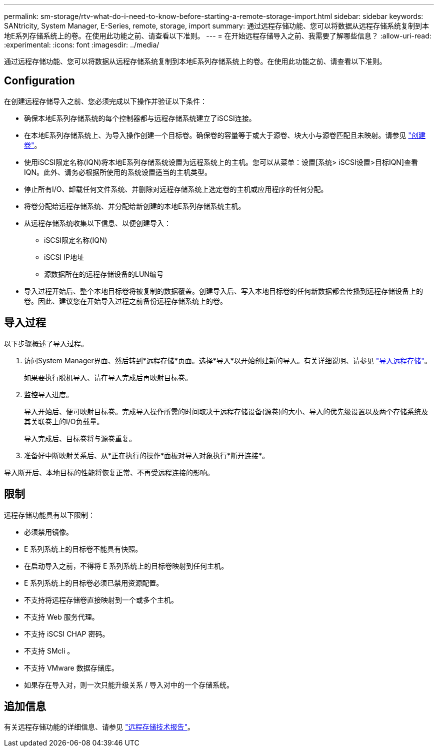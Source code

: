 ---
permalink: sm-storage/rtv-what-do-i-need-to-know-before-starting-a-remote-storage-import.html 
sidebar: sidebar 
keywords: SANtricity, System Manager, E-Series, remote, storage, import 
summary: 通过远程存储功能、您可以将数据从远程存储系统复制到本地E系列存储系统上的卷。在使用此功能之前、请查看以下准则。 
---
= 在开始远程存储导入之前、我需要了解哪些信息？
:allow-uri-read: 
:experimental: 
:icons: font
:imagesdir: ../media/


[role="lead"]
通过远程存储功能、您可以将数据从远程存储系统复制到本地E系列存储系统上的卷。在使用此功能之前、请查看以下准则。



== Configuration

在创建远程存储导入之前、您必须完成以下操作并验证以下条件：

* 确保本地E系列存储系统的每个控制器都与远程存储系统建立了iSCSI连接。
* 在本地E系列存储系统上、为导入操作创建一个目标卷。确保卷的容量等于或大于源卷、块大小与源卷匹配且未映射。请参见 link:create-volumes.html["创建卷"]。
* 使用iSCSI限定名称(IQN)将本地E系列存储系统设置为远程系统上的主机。您可以从菜单：设置[系统> iSCSI设置>目标IQN]查看IQN。此外、请务必根据所使用的系统设置适当的主机类型。
* 停止所有I/O、卸载任何文件系统、并删除对远程存储系统上选定卷的主机或应用程序的任何分配。
* 将卷分配给远程存储系统、并分配给新创建的本地E系列存储系统主机。
* 从远程存储系统收集以下信息、以便创建导入：
+
** iSCSI限定名称(IQN)
** iSCSI IP地址
** 源数据所在的远程存储设备的LUN编号


* 导入过程开始后、整个本地目标卷将被复制的数据覆盖。创建导入后、写入本地目标卷的任何新数据都会传播到远程存储设备上的卷。因此、建议您在开始导入过程之前备份远程存储系统上的卷。




== 导入过程

以下步骤概述了导入过程。

. 访问System Manager界面、然后转到*远程存储*页面。选择*导入*以开始创建新的导入。有关详细说明、请参见 link:rtv-import-remote-storage.html["导入远程存储"]。
+
如果要执行脱机导入、请在导入完成后再映射目标卷。

. 监控导入进度。
+
导入开始后、便可映射目标卷。完成导入操作所需的时间取决于远程存储设备(源卷)的大小、导入的优先级设置以及两个存储系统及其关联卷上的I/O负载量。

+
导入完成后、目标卷将与源卷重复。

. 准备好中断映射关系后、从*正在执行的操作*面板对导入对象执行*断开连接*。


导入断开后、本地目标的性能将恢复正常、不再受远程连接的影响。



== 限制

远程存储功能具有以下限制：

* 必须禁用镜像。
* E 系列系统上的目标卷不能具有快照。
* 在启动导入之前，不得将 E 系列系统上的目标卷映射到任何主机。
* E 系列系统上的目标卷必须已禁用资源配置。
* 不支持将远程存储卷直接映射到一个或多个主机。
* 不支持 Web 服务代理。
* 不支持 iSCSI CHAP 密码。
* 不支持 SMcli 。
* 不支持 VMware 数据存储库。
* 如果存在导入对，则一次只能升级关系 / 导入对中的一个存储系统。




== 追加信息

有关远程存储功能的详细信息、请参见 https://www.netapp.com/pdf.html?item=/media/28697-tr-4893-deploy.pdf["远程存储技术报告"^]。
